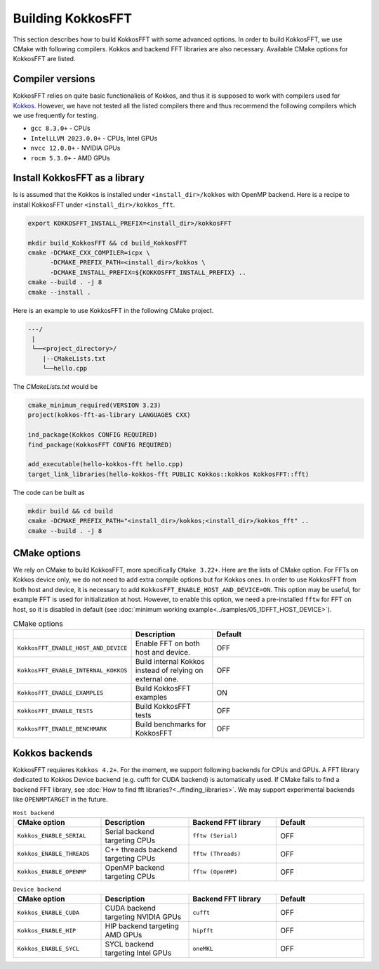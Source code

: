 .. _building:

Building KokkosFFT
==================

This section describes how to build KokkosFFT with some advanced options.
In order to build KokkosFFT, we use CMake with following compilers. 
Kokkos and backend FFT libraries are also necessary.
Available CMake options for KokkosFFT are listed. 

Compiler versions
-----------------

KokkosFFT relies on quite basic functionalieis of Kokkos, and thus it is supposed to work with compilers used for `Kokkos <https://kokkos.org/kokkos-core-wiki/requirements.html>`_. 
However, we have not tested all the listed compilers there and thus recommend the following compilers which we use frequently for testing.

* ``gcc 8.3.0+`` - CPUs
* ``IntelLLVM 2023.0.0+`` - CPUs, Intel GPUs
* ``nvcc 12.0.0+`` - NVIDIA GPUs
* ``rocm 5.3.0+`` - AMD GPUs

Install KokkosFFT as a library
------------------------------

Is is assumed that the Kokkos is installed under ``<install_dir>/kokkos`` with OpenMP backend. Here is a recipe to install KokkosFFT under ``<install_dir>/kokkos_fft``.

.. code-block:: bash

    export KOKKOSFFT_INSTALL_PREFIX=<install_dir>/kokkosFFT

    mkdir build_KokkosFFT && cd build_KokkosFFT
    cmake -DCMAKE_CXX_COMPILER=icpx \
          -DCMAKE_PREFIX_PATH=<install_dir>/kokkos \
          -DCMAKE_INSTALL_PREFIX=${KOKKOSFFT_INSTALL_PREFIX} ..
    cmake --build . -j 8
    cmake --install .

Here is an example to use KokkosFFT in the following CMake project.

.. code-block:: bash

    ---/
     |
     └──<project_directory>/
        |--CMakeLists.txt
        └──hello.cpp

The `CMakeLists.txt` would be

.. code-block:: CMake

    cmake_minimum_required(VERSION 3.23)
    project(kokkos-fft-as-library LANGUAGES CXX)

    ind_package(Kokkos CONFIG REQUIRED)
    find_package(KokkosFFT CONFIG REQUIRED)

    add_executable(hello-kokkos-fft hello.cpp)
    target_link_libraries(hello-kokkos-fft PUBLIC Kokkos::kokkos KokkosFFT::fft)

The code can be built as

.. code-block:: bash

    mkdir build && cd build
    cmake -DCMAKE_PREFIX_PATH="<install_dir>/kokkos;<install_dir>/kokkos_fft" ..
    cmake --build . -j 8

CMake options
-------------

We rely on CMake to build KokkosFFT, more specifically ``CMake 3.22+``. Here are the lists of CMake option. 
For FFTs on Kokkos device only, we do not need to add extra compile options but for Kokkos ones.
In order to use KokkosFFT from both host and device, it is necessary to add ``KokkosFFT_ENABLE_HOST_AND_DEVICE=ON``.
This option may be useful, for example FFT is used for initialization at host. 
However, to enable this option, we need a pre-installed ``fftw`` for FFT on host, so it is disabled in default
(see :doc:`minimum working example<../samples/05_1DFFT_HOST_DEVICE>`).

.. list-table:: CMake options
   :widths: 25 25 50
   :header-rows: 1

   * - 
     - Description
     - Default
   * - ``KokkosFFT_ENABLE_HOST_AND_DEVICE``
     - Enable FFT on both host and device.
     - OFF
   * - ``KokkosFFT_ENABLE_INTERNAL_KOKKOS``
     - Build internal Kokkos instead of relying on external one.
     - OFF
   * - ``KokkosFFT_ENABLE_EXAMPLES``
     - Build KokkosFFT examples
     - ON
   * - ``KokkosFFT_ENABLE_TESTS``
     - Build KokkosFFT tests
     - OFF
   * - ``KokkosFFT_ENABLE_BENCHMARK``
     - Build benchmarks for KokkosFFT
     - OFF

Kokkos backends
---------------

KokkosFFT requieres ``Kokkos 4.2+``. For the moment, we support following backends for CPUs and GPUs. 
A FFT library dedicated to Kokkos Device backend (e.g. cufft for CUDA backend) is automatically used. 
If CMake fails to find a backend FFT library, see :doc:`How to find fft libraries?<../finding_libraries>`.
We may support experimental backends like ``OPENMPTARGET`` in the future.
 
.. list-table:: ``Host backend``
   :widths: 25 25 25 25
   :header-rows: 1

   * - CMake option
     - Description
     - Backend FFT library
     - Default
   * - ``Kokkos_ENABLE_SERIAL``
     - Serial backend targeting CPUs 
     - ``fftw (Serial)``
     - OFF
   * - ``Kokkos_ENABLE_THREADS``
     - C++ threads backend targeting CPUs 
     - ``fftw (Threads)``
     - OFF
   * - ``Kokkos_ENABLE_OPENMP``
     - OpenMP backend targeting CPUs 
     - ``fftw (OpenMP)``
     - OFF

.. list-table:: ``Device backend``
   :widths: 25 25 25 25
   :header-rows: 1

   * - CMake option
     - Description
     - Backend FFT library
     - Default
   * - ``Kokkos_ENABLE_CUDA``
     - CUDA backend targeting NVIDIA GPUs
     - ``cufft``
     - OFF
   * - ``Kokkos_ENABLE_HIP``
     - HIP backend targeting AMD GPUs
     - ``hipfft``
     - OFF
   * - ``Kokkos_ENABLE_SYCL``
     - SYCL backend targeting Intel GPUs
     - ``oneMKL``
     - OFF